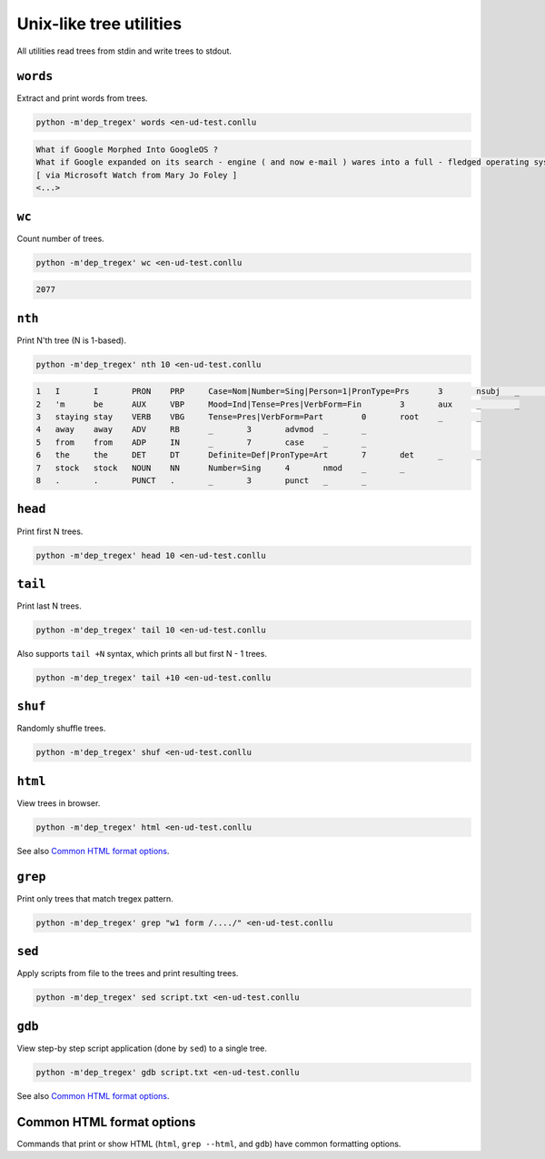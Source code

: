 ========================
Unix-like tree utilities
========================

All utilities read trees from stdin and write trees to stdout.

``words``
=========

Extract and print words from trees.

.. code-block:: none

    python -m'dep_tregex' words <en-ud-test.conllu

.. code-block:: none

    What if Google Morphed Into GoogleOS ?
    What if Google expanded on its search - engine ( and now e-mail ) wares into a full - fledged operating system ?
    [ via Microsoft Watch from Mary Jo Foley ]
    <...>


``wc``
======

Count number of trees.

.. code-block:: none

    python -m'dep_tregex' wc <en-ud-test.conllu

.. code-block:: none

    2077

``nth``
=======

Print N'th tree (N is 1-based).

.. code-block:: none

    python -m'dep_tregex' nth 10 <en-ud-test.conllu

.. code-block:: none

    1	I	I	PRON	PRP	Case=Nom|Number=Sing|Person=1|PronType=Prs	3	nsubj	_	_
    2	'm	be	AUX	VBP	Mood=Ind|Tense=Pres|VerbForm=Fin	3	aux	_	_
    3	staying	stay	VERB	VBG	Tense=Pres|VerbForm=Part	0	root	_	_
    4	away	away	ADV	RB	_	3	advmod	_	_
    5	from	from	ADP	IN	_	7	case	_	_
    6	the	the	DET	DT	Definite=Def|PronType=Art	7	det	_	_
    7	stock	stock	NOUN	NN	Number=Sing	4	nmod	_	_
    8	.	.	PUNCT	.	_	3	punct	_	_

``head``
========

Print first N trees.

.. code-block:: none

    python -m'dep_tregex' head 10 <en-ud-test.conllu

``tail``
========

Print last N trees.

.. code-block:: none

    python -m'dep_tregex' tail 10 <en-ud-test.conllu

Also supports ``tail +N`` syntax, which prints all but first N - 1 trees.

.. code-block:: none

    python -m'dep_tregex' tail +10 <en-ud-test.conllu

``shuf``
========

Randomly shuffle trees.

.. code-block:: none

    python -m'dep_tregex' shuf <en-ud-test.conllu

``html``
========

View trees in browser.

.. code-block:: none

    python -m'dep_tregex' html <en-ud-test.conllu

See also `Common HTML format options`_.

``grep``
========

Print only trees that match tregex pattern.

.. code-block:: none

    python -m'dep_tregex' grep "w1 form /..../" <en-ud-test.conllu

.. option:: --html

    View matches in browser instead of printing matching trees to stdout.

    See also `Common HTML format options`_.

``sed``
=======

Apply scripts from file to the trees and print resulting trees.

.. code-block:: none

    python -m'dep_tregex' sed script.txt <en-ud-test.conllu

``gdb``
=======

View step-by step script application (done by ``sed``) to a single tree.

.. code-block:: none

    python -m'dep_tregex' gdb script.txt <en-ud-test.conllu

See also `Common HTML format options`_.

Common HTML format options
==========================

Commands that print or show HTML (``html``, ``grep --html``, and ``gdb``)
have common formatting options.

.. option:: --print

    Instead of opening a browser window, print HTML to stdout.

.. option:: --limit N

    Show only first *N* trees.

    Not applicable to ``gdb``, which always shows only one tree.

.. option:: --lemma

    Show ``LEMMA`` CoNLL field.

.. option:: --cpostag

    Show ``CPOSTAG`` CoNLL field.

.. option:: --postag

    Show ``POSTAG`` CoNLL field.

.. option:: --feats

    Show ``FEATS`` CoNLL field.

.. option:: --reuse-tab

    When opening a new browser tab, try to re-use existing one.

